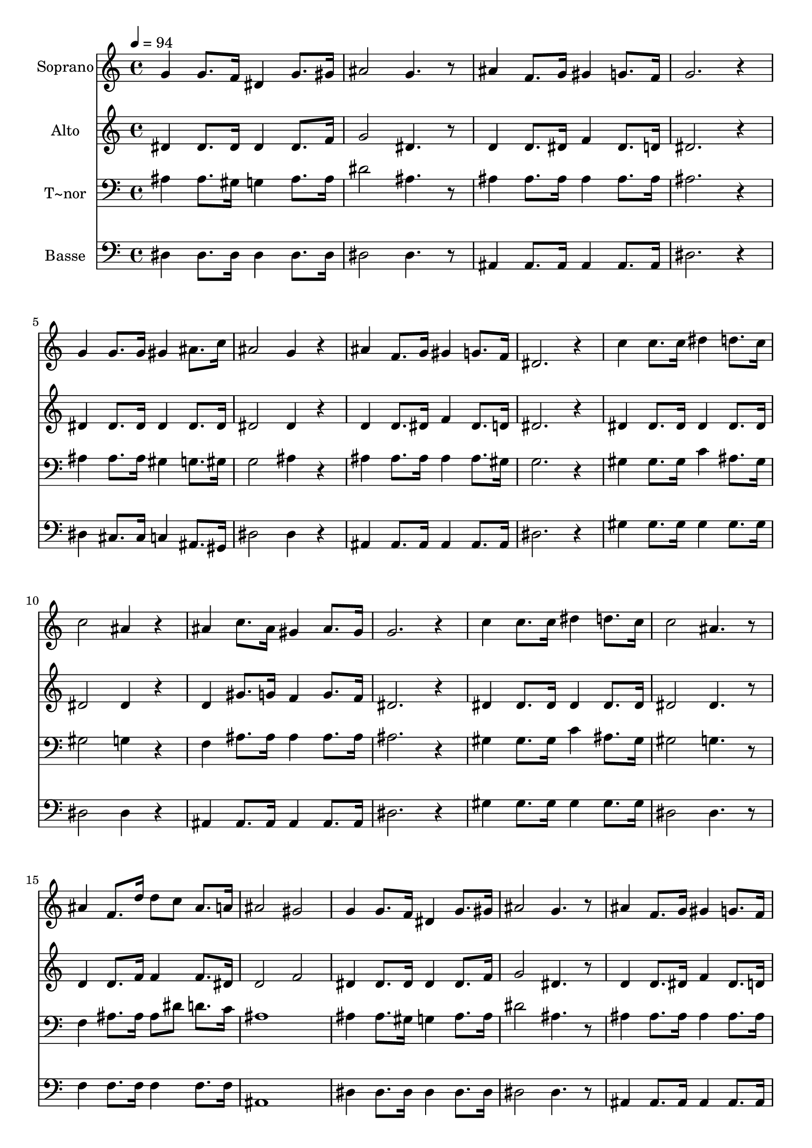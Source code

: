 % Lily was here -- automatically converted by /usr/bin/midi2ly from 534.mid
\version "2.14.0"

\layout {
  \context {
    \Voice
    \remove "Note_heads_engraver"
    \consists "Completion_heads_engraver"
    \remove "Rest_engraver"
    \consists "Completion_rest_engraver"
  }
}

trackAchannelA = {
  
  \time 4/4 
  
  \tempo 4 = 94 
  
}

trackA = <<
  \context Voice = voiceA \trackAchannelA
>>


trackBchannelA = {
  
  \set Staff.instrumentName = "Soprano"
  
}

trackBchannelB = \relative c {
  g''4 g8. f16 dis4 g8. gis16 
  | % 2
  ais2 g4. r8 
  | % 3
  ais4 f8. g16 gis4 g8. f16 
  | % 4
  g2. r4 
  | % 5
  g g8. g16 gis4 ais8. c16 
  | % 6
  ais2 g4 r4 
  | % 7
  ais f8. g16 gis4 g8. f16 
  | % 8
  dis2. r4 
  | % 9
  c' c8. c16 dis4 d8. c16 
  | % 10
  c2 ais4 r4 
  | % 11
  ais c8. ais16 gis4 ais8. gis16 
  | % 12
  g2. r4 
  | % 13
  c c8. c16 dis4 d8. c16 
  | % 14
  c2 ais4. r8 
  | % 15
  ais4 f8. d'16 d8 c ais8. a16 
  | % 16
  ais2 gis 
  | % 17
  g4 g8. f16 dis4 g8. gis16 
  | % 18
  ais2 g4. r8 
  | % 19
  ais4 f8. g16 gis4 g8. f16 
  | % 20
  g2. r4 
  | % 21
  g g8. g16 gis4 ais8. c16 
  | % 22
  ais2 g4 r4 
  | % 23
  ais f8. g16 gis4 g8. f16 
  | % 24
  dis1 
  | % 25
  
}

trackB = <<
  \context Voice = voiceA \trackBchannelA
  \context Voice = voiceB \trackBchannelB
>>


trackCchannelA = {
  
  \set Staff.instrumentName = "Alto"
  
}

trackCchannelC = \relative c {
  dis'4 dis8. dis16 dis4 dis8. f16 
  | % 2
  g2 dis4. r8 
  | % 3
  d4 d8. dis16 f4 dis8. d16 
  | % 4
  dis2. r4 
  | % 5
  dis dis8. dis16 dis4 dis8. dis16 
  | % 6
  dis2 dis4 r4 
  | % 7
  d d8. dis16 f4 dis8. d16 
  | % 8
  dis2. r4 
  | % 9
  dis dis8. dis16 dis4 dis8. dis16 
  | % 10
  dis2 dis4 r4 
  | % 11
  d gis8. g16 f4 g8. f16 
  | % 12
  dis2. r4 
  | % 13
  dis dis8. dis16 dis4 dis8. dis16 
  | % 14
  dis2 dis4. r8 
  | % 15
  d4 d8. f16 f4 f8. dis16 
  | % 16
  d2 f 
  | % 17
  dis4 dis8. dis16 dis4 dis8. f16 
  | % 18
  g2 dis4. r8 
  | % 19
  d4 d8. dis16 f4 dis8. d16 
  | % 20
  dis2. r4 
  | % 21
  dis dis8. dis16 dis4 dis8. dis16 
  | % 22
  dis2 dis4 r4 
  | % 23
  d d8. dis16 f4 dis8. d16 
  | % 24
  dis1 
  | % 25
  
}

trackC = <<
  \context Voice = voiceA \trackCchannelA
  \context Voice = voiceB \trackCchannelC
>>


trackDchannelA = {
  
  \set Staff.instrumentName = "T~nor"
  
}

trackDchannelC = \relative c {
  ais'4 ais8. gis16 g4 ais8. ais16 
  | % 2
  dis2 ais4. r8 
  | % 3
  ais4 ais8. ais16 ais4 ais8. ais16 
  | % 4
  ais2. r4 
  | % 5
  ais ais8. ais16 gis4 g8. gis16 
  | % 6
  g2 ais4 r4 
  | % 7
  ais ais8. ais16 ais4 ais8. gis16 
  | % 8
  g2. r4 
  | % 9
  gis gis8. gis16 c4 ais8. gis16 
  | % 10
  gis2 g4 r4 
  | % 11
  f ais8. ais16 ais4 ais8. ais16 
  | % 12
  ais2. r4 
  | % 13
  gis gis8. gis16 c4 ais8. gis16 
  | % 14
  gis2 g4. r8 
  | % 15
  f4 ais8. ais16 ais8 dis d8. c16 
  | % 16
  ais1 
  | % 17
  ais4 ais8. gis16 g4 ais8. ais16 
  | % 18
  dis2 ais4. r8 
  | % 19
  ais4 ais8. ais16 ais4 ais8. ais16 
  | % 20
  ais2. r4 
  | % 21
  ais ais8. ais16 gis4 g8. gis16 
  | % 22
  g2 ais4 r4 
  | % 23
  ais ais8. ais16 ais4 ais8. gis16 
  | % 24
  g1 
  | % 25
  
}

trackD = <<

  \clef bass
  
  \context Voice = voiceA \trackDchannelA
  \context Voice = voiceB \trackDchannelC
>>


trackEchannelA = {
  
  \set Staff.instrumentName = "Basse"
  
}

trackEchannelC = \relative c {
  dis4 dis8. dis16 dis4 dis8. dis16 
  | % 2
  dis2 dis4. r8 
  | % 3
  ais4 ais8. ais16 ais4 ais8. ais16 
  | % 4
  dis2. r4 
  | % 5
  dis cis8. cis16 c4 ais8. gis16 
  | % 6
  dis'2 dis4 r4 
  | % 7
  ais ais8. ais16 ais4 ais8. ais16 
  | % 8
  dis2. r4 
  | % 9
  gis gis8. gis16 gis4 gis8. gis16 
  | % 10
  dis2 dis4 r4 
  | % 11
  ais ais8. ais16 ais4 ais8. ais16 
  | % 12
  dis2. r4 
  | % 13
  gis gis8. gis16 gis4 gis8. gis16 
  | % 14
  dis2 dis4. r8 
  | % 15
  f4 f8. f16 f4 f8. f16 
  | % 16
  ais,1 
  | % 17
  dis4 dis8. dis16 dis4 dis8. dis16 
  | % 18
  dis2 dis4. r8 
  | % 19
  ais4 ais8. ais16 ais4 ais8. ais16 
  | % 20
  dis2. r4 
  | % 21
  dis cis8. cis16 c4 ais8. gis16 
  | % 22
  dis'2 dis4 r4 
  | % 23
  ais ais8. ais16 ais4 ais8. ais16 
  | % 24
  dis1 
  | % 25
  
}

trackE = <<

  \clef bass
  
  \context Voice = voiceA \trackEchannelA
  \context Voice = voiceB \trackEchannelC
>>


\score {
  <<
    \context Staff=trackB \trackA
    \context Staff=trackB \trackB
    \context Staff=trackC \trackA
    \context Staff=trackC \trackC
    \context Staff=trackD \trackA
    \context Staff=trackD \trackD
    \context Staff=trackE \trackA
    \context Staff=trackE \trackE
  >>
  \layout {}
  \midi {}
}
